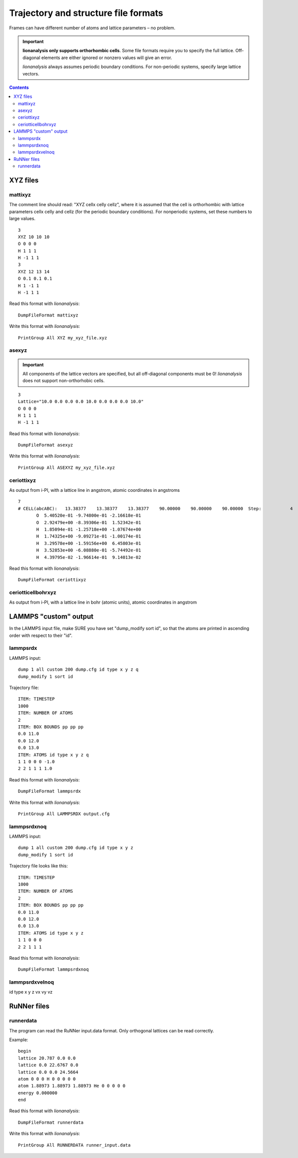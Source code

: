 .. _DumpFileFormats:

Trajectory and structure file formats
=======================================

Frames can have different number of atoms and lattice parameters – no
problem.

.. important::

    **lionanalysis only supports orthorhombic cells**. Some file formats
    require you to specify the full lattice. Off-diagonal elements are either
    ignored or nonzero values will give an error.

    *lionanalysis* always assumes periodic boundary conditions. For non-periodic
    systems, specify large lattice vectors.

.. contents::

XYZ files
---------

mattixyz
~~~~~~~~

The comment line should read: "XYZ cellx celly cellz", where it is
assumed that the cell is orthorhombic with lattice parameters cellx
celly and cellz (for the periodic boundary conditions). For nonperiodic
systems, set these numbers to large values.

::

   3
   XYZ 10 10 10
   O 0 0 0
   H 1 1 1
   H -1 1 1
   3
   XYZ 12 13 14
   O 0.1 0.1 0.1
   H 1 -1 1
   H -1 1 1

Read this format with *lionanalysis*:

::

    DumpFileFormat mattixyz

Write this format with *lionanalysis*:

::

    PrintGroup All XYZ my_xyz_file.xyz

asexyz
~~~~~~~~~~~~

.. important::

    All components of the lattice vectors are specified, but all off-diagonal components must be 0! *lionanalysis* does not support non-orthorhobic cells.

::

    3
    Lattice="10.0 0.0 0.0 0.0 10.0 0.0 0.0 0.0 10.0"
    O 0 0 0
    H 1 1 1
    H -1 1 1

Read this format with *lionanalysis*:

::

    DumpFileFormat asexyz

Write this format with *lionanalysis*:

::

    PrintGroup All ASEXYZ my_xyz_file.xyz

ceriottixyz
~~~~~~~~~~~

As output from i-PI, with a lattice line in angstrom, atomic coordinates in angstroms 

::

    7
    # CELL(abcABC):   13.38377    13.38377    13.38377    90.00000    90.00000    90.00000  Step:           4  Bead:       1 positions{angstrom}  cell{angstrom}
           O  5.40520e-01 -9.74800e-01 -2.16618e-01
           O  2.92479e+00 -8.39306e-01  1.52342e-01
           H  1.85094e-01 -1.25718e+00 -1.07674e+00
           H  1.74325e+00 -9.09271e-01 -1.00174e-01
           H  3.29578e+00 -1.59156e+00  6.45803e-01
           H  3.52853e+00 -6.08880e-01 -5.74492e-01
           H  4.39795e-02 -1.96614e-01  9.14013e-02

Read this format with *lionanalysis*:

::

    DumpFileFormat ceriottixyz


ceriotticellbohrxyz
~~~~~~~~~~~~~~~~~~~

As output from i-PI, with a lattice line in bohr (atomic units), atomic coordinates in angstrom

LAMMPS "custom" output
----------------------

In the LAMMPS input file, make SURE you have set "dump_modify sort id",
so that the atoms are printed in ascending order with respect to their
"id".


lammpsrdx
~~~~~~~~~

LAMMPS input:

::

   dump 1 all custom 200 dump.cfg id type x y z q
   dump_modify 1 sort id

Trajectory file:

::

   ITEM: TIMESTEP
   1000
   ITEM: NUMBER OF ATOMS
   2
   ITEM: BOX BOUNDS pp pp pp
   0.0 11.0
   0.0 12.0
   0.0 13.0
   ITEM: ATOMS id type x y z q
   1 1 0 0 0 -1.0
   2 2 1 1 1 1.0


Read this format with *lionanalysis*:

::

    DumpFileFormat lammpsrdx

Write this format with *lionanalysis*:

::

    PrintGroup All LAMMPSRDX output.cfg




lammpsrdxnoq
~~~~~~~~~~~~

LAMMPS input:

::

   dump 1 all custom 200 dump.cfg id type x y z
   dump_modify 1 sort id

Trajectory file looks like this:

::

   ITEM: TIMESTEP
   1000
   ITEM: NUMBER OF ATOMS
   2
   ITEM: BOX BOUNDS pp pp pp
   0.0 11.0
   0.0 12.0
   0.0 13.0
   ITEM: ATOMS id type x y z 
   1 1 0 0 0
   2 2 1 1 1

Read this format with *lionanalysis*:

::

    DumpFileFormat lammpsrdxnoq


lammpsrdxvelnoq
~~~~~~~~~~~~~~~

id type x y z vx vy vz


RuNNer files
------------

runnerdata
~~~~~~~~~~

The program can read the RuNNer input.data format. Only orthogonal
lattices can be read correctly. 

Example:

::

    begin
    lattice 20.787 0.0 0.0
    lattice 0.0 22.6767 0.0
    lattice 0.0 0.0 24.5664
    atom 0 0 0 H 0 0 0 0 0
    atom 1.88973 1.88973 1.88973 He 0 0 0 0 0
    energy 0.000000
    end


Read this format with *lionanalysis*:

::

    DumpFileFormat runnerdata

Write this format with *lionanalysis*:

::

    PrintGroup All RUNNERDATA runner_input.data

